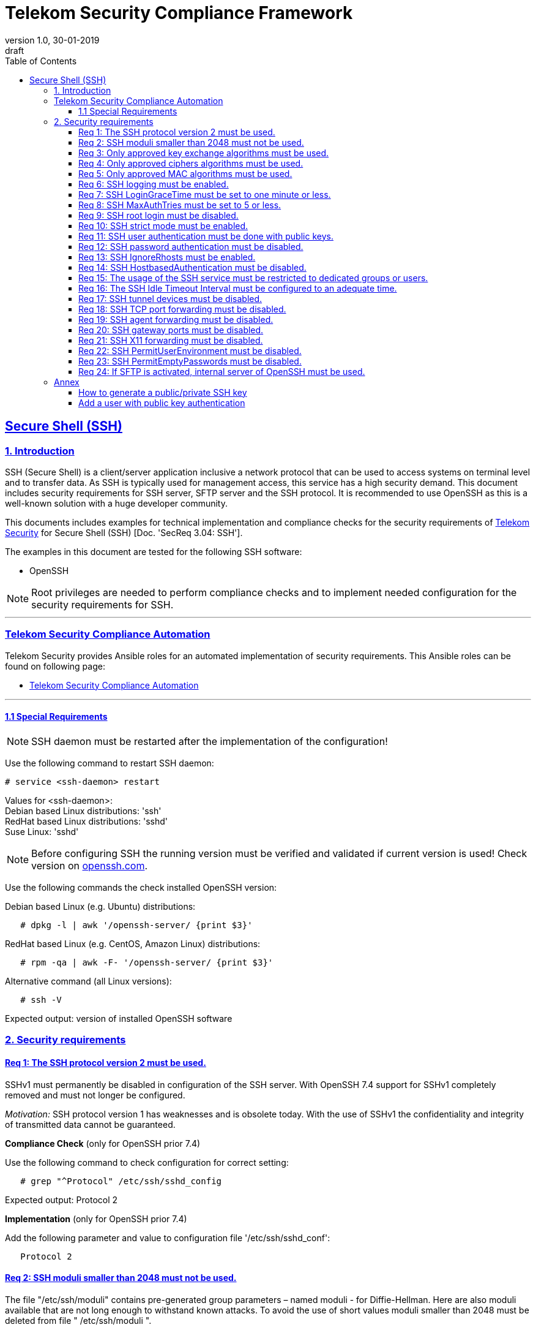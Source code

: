 = Telekom Security Compliance Framework
:author_name: Markus Schumburg (Telekom Security)
:author_email: security.automation@telekom.de
:revnumber: 1.0
:revdate: 30-01-2019
:revremark: draft
ifdef::env-github[]
:imagesdir: ./images
:tip-caption: :bulb:
:note-caption: :information_source:
:important-caption: :heavy_exclamation_mark:
:caution-caption: :fire:
:warning-caption: :warning:
endif::[]
:toc:
:toclevels: 5

:sectlinks:

== Secure Shell (SSH)
=== 1.	Introduction

SSH (Secure Shell) is a client/server application inclusive a network protocol
that can be used to access systems on terminal level and to transfer data. As SSH
is typically used for management access, this service has a high security demand.
This document includes security requirements for SSH server, SFTP server and the
SSH protocol. It is recommended to use OpenSSH as this is a well-known solution
with a huge developer community.

This documents includes examples for technical implementation and compliance
checks for the security requirements of https://security.telekom.com/[Telekom Security]
for Secure Shell (SSH) [Doc. 'SecReq 3.04: SSH'].

The examples in this document are tested for the following SSH software:

* OpenSSH

NOTE: Root privileges are needed to perform compliance checks and to implement needed
configuration for the security requirements for SSH.

---
=== Telekom Security Compliance Automation

Telekom Security provides Ansible roles for an automated implementation of security
requirements. This Ansible roles can be found on following page:

  * link:https://github.com/telekomsecurity/TelekomSecurity.Compliance.Automation[Telekom Security Compliance Automation]

---

==== 1.1 Special Requirements

NOTE: SSH daemon must be restarted after the implementation of the configuration!

Use the following command to restart SSH daemon:
----
# service <ssh-daemon> restart
----
Values for <ssh-daemon>: +
Debian based Linux distributions: 'ssh' +
RedHat based Linux distributions: 'sshd' +
Suse Linux: 'sshd' +

NOTE: Before configuring SSH the running version must be verified and validated
if current version is used! Check version on https://www.openssh.com/[openssh.com].

Use the following commands the check installed OpenSSH version:

Debian based Linux (e.g. Ubuntu) distributions:
----
   # dpkg -l | awk '/openssh-server/ {print $3}'
----

RedHat based Linux (e.g. CentOS, Amazon Linux) distributions:
----
   # rpm -qa | awk -F- '/openssh-server/ {print $3}'
----

Alternative command (all Linux versions):
----
   # ssh -V
----
Expected output: version of installed OpenSSH software

=== 2.	Security requirements

[#req365-1]
==== Req 1:	The SSH protocol version 2 must be used.

SSHv1 must permanently be disabled in configuration of the SSH server. With
OpenSSH 7.4 support for SSHv1 completely removed and must not longer be configured.

_Motivation:_ SSH protocol version 1 has weaknesses and is obsolete today. With
the use of SSHv1 the confidentiality and integrity of transmitted data cannot be
guaranteed.

*Compliance Check* (only for OpenSSH prior 7.4)

Use the following command to check configuration for correct
setting:
----
   # grep "^Protocol" /etc/ssh/sshd_config
----
Expected output: Protocol 2

*Implementation* (only for OpenSSH prior 7.4)

Add the following parameter and value to configuration file
'/etc/ssh/sshd_conf':
----
   Protocol 2
----

[#req365-2]
==== Req 2:	SSH moduli smaller than 2048 must not be used.

The file "/etc/ssh/moduli" contains pre-generated group parameters – named
moduli - for Diffie-Hellman. Here are also moduli available that are not long
enough to withstand known attacks. To avoid the use of short values moduli
smaller than 2048 must be deleted from file " /etc/ssh/moduli ".

_Motivation:_ If the DH moduli is to short the key exchange is not protected
in an adequate way.

*Compliance Check*

Use the following command to show all moduli not fulfilling the requirement:
----
   # awk '$5 < 2048' /etc/ssh/moduli
----
Expected output: if all moduli are correct nothing should be shown

*Implementation*

Use the following commands to delete wrong moduli from file '/etc/ssh/moduli':
----
   awk '$5 >= 2048' /etc/ssh/moduli > /etc/ssh/moduli.new ;
   [ -r /etc/ssh/moduli.new -a -s /etc/ssh/moduli.new ] && mv /etc/ssh/moduli.new /etc/ssh/moduli || true
----

[#req365-3]
==== Req 3:	Only approved key exchange algorithms must be used.

For key exchange the following algorithms are allowed:

*	pass:[curve25519-sha256@libssh.org]
*	diffie-hellman-group-exchange-sha256
*	ecdh-sha2-nistp521
*	ecdh-sha2-nistp384
*	ecdh-sha2-nistp256

_Motivation:_ An attacker can possibly break the encryption of transported data
if weak ciphers and algorithms are used to access sensitive data.

*Compliance Check*

Use the following command to check configuration for correct
setting:
----
   # grep "^KexAlgorithms" /etc/ssh/sshd_config
----
Expected output: KexAlgorithms <key-exchange-algorithms>
See requirement for allowed <key-exchange-algorithms>!

*Implementation*

Add the following parameter and value to configuration file
'/etc/ssh/sshd_conf':
----
   KexAlgorithms keyex-algo1,keyex-algo2,...,keyex-algoN>
----
See requirement for allowed key-exchange algorithms!

[#req365-4]
==== Req 4:	Only approved ciphers algorithms must be used.

Outdated and insecure ciphers and algorithms must not be used. Use the following
ciphers for SSH:

*	pass:[chacha20-poly1305@openssh.com]
*	pass:[aes256-gcm@openssh.com]
*	pass:[aes128-gcm@openssh.com]
*	aes256-ctr
*	aes192-ctr
*	aes128-ctr

_Motivation:_ An attacker can possibly break the encryption of transported data
if weak ciphers and algorithms are used to access sensitive data.

*Compliance Check*

Use the following command to check configuration for correct
setting:
----
   # grep "^Cipher" /etc/ssh/sshd_config
----
Expected output: Ciphers <chiphers>
See requirement for allowed <chipers>!

*Implementation*

Add the following parameter and value to configuration file
'/etc/ssh/sshd_conf':
----
   Ciphers cipher1,cipher2,...,cipherN>
----
See requirement for allowed ciphers!

[#req365-5]
==== Req 5:	Only approved MAC algorithms must be used.

It is important to avoid the use of insecure MAC algorithms for SSH. Examples
of such outdated algorithms are MD5 and SHA1. The following MAC algorithms are
allowed and must be configured for SSH daemon:

*	pass:[hmac-sha2-512-etm@openssh.com]
*	pass:[hmac-sha2-256-etm@openssh.com]
*	hmac-sha2-512
*	hmac-sha2-256

_Motivation:_ An attacker can possibly break the encryption of transported data
if weak ciphers and algorithms are used to access sensitive data.

*Compliance Check*

Use the following command to check configuration for correct
setting:
----
   # grep "^MACs" /etc/ssh/sshd_config
----
Expected output: MACs <macs>
See requirement for allowed <macs>!

*Implementation*

Add the following parameter and value to configuration file
'/etc/ssh/sshd_conf':
----
   MACs mac1,mac2,...,macN>
----
See requirement for allowed MACs!

[#req365-6]
==== Req 6:	SSH logging must be enabled.

Logging for SSH must be enabled. It is recommended to use level INFO to get
important information but not to get a lot of useless events. If needed higher
levels like VERBOSE can also be used.

_Motivation:_ Logging security-relevant events is a basic requirement for
detecting ongoing attacks as well as at-tacks that have already occurred. This
is the only way in which suitable measures can be taken to maintain or restore
system security. Logging data could be used as evidence to take legal steps
against attackers.

*Compliance Check*

Use the following command to check configuration for correct
setting:
----
   # grep "^LogLevel" /etc/ssh/sshd_config
----
Expected output: LogLevel INFO
Beside INFO higher log levels like VERBOSE are also possible!

*Implementation*

Add the following parameter and value to configuration file
'/etc/ssh/sshd_conf':
----
   LogLevel INFO
----
Beside INFO higher log levels like VERBOSE are also possible!

[#req365-7]
==== Req 7:	SSH LoginGraceTime must be set to one minute or less.

The LoginGraceTime parameter restricts the time window for a successful
authentication. The longer this period is the more open unauthenticated
connections can be established. To avoid this a max time must be specified.
Recommended is 60 seconds.

_Motivation:_ An adequate time for LoginGraceTime parameter protects the system
against unauthenticated SSH connections which waste system resources.

*Compliance Check*

Use the following command to check configuration for correct
setting:
----
   # grep "^LoginGraceTime" /etc/ssh/sshd_config
----
Expected output: LoginGraceTime 60

*Implementation*

Add the following parameter and value to configuration file
'/etc/ssh/sshd_conf':
----
   LoginGraceTime 60
----

[#req365-8]
==== Req 8:	SSH MaxAuthTries must be set to 5 or less.

The MaxAuthTries parameter specifies the maximum number of authentication attempts
permitted per connection. This value must be limited to 5 or less attempts.

_Motivation:_ This parameter will minimize the risk of successful brute force
attacks to the SSH server.

*Compliance Check*

Use the following command to check configuration for correct
setting:
----
   # grep "^MaxAuthTries" /etc/ssh/sshd_config
----
Expected output: MaxAuthTries 5

*Implementation*

Add the following parameter and value to configuration file
'/etc/ssh/sshd_conf':
----
    MaxAuthTries 5
----

[#req365-9]
==== Req 9:	SSH root login must be disabled.

All users must have unique and personal user accounts. Constantly working as
root is not permitted. To avoid remote login with user root the login over SSH
must be disabled.

NOTE: It is also possible to achieve an adequate security level if only
functional user accounts are used on a system. It must be guaranteed to share
SSH keys over a central ac-count management system (e.g. ZAM) for the root user
and to enroll them with a configuration management system. Additionally, access
must be done over a jump server with personalized accounts. The use of SSH keys
for authentication is still mandatory (login with password over SSH is not
allowed).

_Motivation:_ It is a high risk to use user root on a Linux system and to allow
remote login. If an attacker is able to compromise this account, the system is
complete under control of the attacker.

*Compliance Check*

Use the following command to check configuration for correct
setting:
----
   # grep "^PermitRootLogin" /etc/ssh/sshd_config
----
Expected output: PermitRootLogin no

*Implementation*

Add the following parameter and value to configuration file
'/etc/ssh/sshd_conf':
----
   PermitRootLogin no
----

[#req365-10]
==== Req 10:	SSH strict mode must be enabled.

SSH StrictModes must be enabled. This enables checks to ensure that SSH files
and directories have the proper permissions and ownerships of the login user
before allowing an SSH session to open.

_Motivation:_ This feature blocks unwanted access to files and directories.

*Compliance Check*

Use the following command to check configuration for correct
setting:
----
   # grep "^StrictModes" /etc/ssh/sshd_config
----
Expected output: StrictModes yes

*Implementation*

Add the following parameter and value to configuration file
'/etc/ssh/sshd_conf':
----
   StrictModes yes
----

[#req365-11]
==== Req 11:	SSH user authentication must be done with public keys.

Authentication with public/private key must be used for SSH login.

NOTE: The private key of human beings must be protected with a passphrase.

_Motivation:_ Passwords are usually attackable via Phishing, Keylogger and Brute
Force attacks. An attacker who occupies a password can misuse the corresponding
user account.

*Compliance Check*

Use the following command to check configuration for correct
setting:
----
   # grep "^PubkeyAuthentication" /etc/ssh/sshd_config
----
Expected output: PubkeyAuthentication yes

*Implementation*

Add the following parameter and value to configuration file
'/etc/ssh/sshd_conf':
----
   PubkeyAuthentication yes
----

NOTE: Before activating this feature at least one user account must
be present on the system that are allowed to login over SSH and with
a public key configured (see link:#annex[Annex] for help)!

[#req365-12]
==== Req 12:	SSH password authentication must be disabled.

The login must be done with public/key authentication. Login with password only
must be disabled for SSH.

_Motivation:_ Passwords are usually attackable via Phishing, Keylogger and Brute
Force attacks. Additionally, pass-words can be easily shared and a non-repudiation
therefore is reasonable hard.

*Compliance Check*

Use the following command to check configuration for correct
setting:
----
   # grep "^PasswordAuthentication" /etc/ssh/sshd_config
----
Expected output: PasswordAuthentication no

*Implementation*

Add the following parameter and value to configuration file
'/etc/ssh/sshd_conf':
----
   PasswordAuthentication no
----

NOTE: Before activating this feature at least one user account must
be present on the system that are allowed to login over SSH and with
a public key configured (see link:#annex[Annex] for help)!

[#req365-13]
==== Req 13:	SSH IgnoreRhosts must be enabled.

_Motivation:_ If a trust relationship is configured with another system an
attacker has direct access to all other trusted systems in case of an intrusion.

*Compliance Check*

Use the following command to check configuration for correct
setting:
----
   # grep "^IgnoreRhosts" /etc/ssh/sshd_config
----
Expected output: IgnoreRhosts yes

*Implementation*

Add the following parameter and value to configuration file
'/etc/ssh/sshd_conf':
----
   IgnoreRhosts yes
----

[#req365-14]
==== Req 14:	SSH HostbasedAuthentication must be disabled.

_Motivation:_ If a trust relationship is configured with another system an
attacker has direct access to all other trusted systems in case of an intrusion.

*Compliance Check*

Use the following command to check configuration for correct
setting:
----
   # grep "^HostbasedAuthentication" /etc/ssh/sshd_config
----
Expected output: HostbasedAuthentication no

*Implementation*

Add the following parameter and value to configuration file
'/etc/ssh/sshd_conf':
----
   HostbasedAuthentication no
----

[#req365-15]
==== Req 15:	The usage of the SSH service must be restricted to dedicated groups or users.

For easier and more secure system administration it is necessary to use dedicated
users or groups (recommended) for SSH.

_Motivation:_ The usage of dedicated users or groups makes user management for SSH
more secure.

*Compliance Check*

Use the following command to check configuration for correct
setting:
----
   # grep "^AllowGroups" /etc/ssh/sshd_config
   # grep "^AllowUsers" /etc/ssh/sshd_config
   # grep "^DenyGroups" /etc/ssh/sshd_config
   # grep "^DenyUsers" /etc/ssh/sshd_config
----
Expected output: user and groups

NOTE: It is recommended to configure and use a dedicated group for SSH. All users
that are allowed to access the system via SSH are added to this group. This means
also that parameters 'AllowUser', 'DenyGroups' and 'DenyUser' are not used and must
be empty.

*Implementation*

Add the following parameter and value to configuration file
'/etc/ssh/sshd_conf':
----
   AllowGroups <ssh-group>
----
If possible use the following existing default groups for SSH: +
* Ubuntu: ssh
* RedHat: sshd
* Suse: sshd

Additionally add the needed user to the ssh group with the following command:
----
   # usermod -a -G <ssh-group> <user>
----

NOTE: If you miss to add the needed users to the group used for SSH, you
can not login afterwards!

[#req365-16]
==== Req 16:	The SSH Idle Timeout Interval must be configured to an adequate time.

To specify the time how long inactive SSH session hold open the following two
parameters must be configured:

*	ClientAliveInterval: timeout interval in seconds (recommended 300) after session
is terminated if no data is received.
*	ClientAliveCountMax: number of client alive messages (recommendation 0) which
may be sent without sshd receiving any messages back from the client.

Example: if the ClientAliveInterval is 20 seconds and the ClientAliveCountMax
is 3, the client SSH session will be terminated after 60 seconds of idle time.

_Motivation:_ Open or unused sessions give the possibility to an unauthorized
user for session high-jacking. This session can then be used to get access to
the effected system and its data.

*Compliance Check*

Use the following command to check configuration for correct
setting:
----
   # grep "^ClientAliveInterval" /etc/ssh/sshd_config
   # grep "^ClientAliveCountMax" /etc/ssh/sshd_config
----
Expected output: +
* ClientAliveInterval 300
* ClientAliveCountMax 0

*Implementation*

Add the following parameter and value to configuration file
'/etc/ssh/sshd_conf':
----
   ClientAliveInterval 300
   ClientAliveCountMax 0
----

[#req365-17]
==== Req 17:	SSH tunnel devices must be disabled.

SSH can be used to tunnel services. For management service of Linux servers this
is typically not used and can be disabled.

_Motivation:_ SSH tunnel feature can be used by an attacker to tunnel traffic to
own destinations.

*Compliance Check*

Use the following command to check configuration for correct
setting:
----
   # grep "^PermitTunnel" /etc/ssh/sshd_config
----
Expected output: PermitTunnel no

*Implementation*

Add the following parameter and value to configuration file
'/etc/ssh/sshd_conf':
----
   PermitTunnel no
----

[#req365-18]
==== Req 18:	SSH TCP port forwarding must be disabled.

TCP forwarding can be used to forward TCP connections through SSH. For management
service of Linux servers this is typically not used and can be disabled.

IMPORTANT: This requirement is not valid for Jump Servers!

_Motivation:_ If this feature is not used in a controlled manner, it could be a
security risk for servers.

*Compliance Check*

Use the following command to check configuration for correct
setting:
----
   # grep "^AllowTcpForwarding" /etc/ssh/sshd_config
----
Expected output: AllowTcpForwarding no

*Implementation*

Add the following parameter and value to configuration file
'/etc/ssh/sshd_conf':
----
   AllowTcpForwarding no
----

[#req365-19]
==== Req 19:	SSH agent forwarding must be disabled.

SSH agent forwarding can be used to forward authentication requests to other
systems over SSH. For management service of Linux servers this is typically not
used and can be disabled.

IMPORTANT: This requirement is not valid for Jump Servers!

_Motivation:_ The server-side deactivation blocks the creation of a server-side
agent forwarding socket, this socket consequently cannot be misused.

*Compliance Check*

Use the following command to check configuration for correct
setting:
----
   # grep "^AllowAgentForwarding" /etc/ssh/sshd_config
----
Expected output: AllowAgentForwarding no

*Implementation*

Add the following parameter and value to configuration file
'/etc/ssh/sshd_conf':
----
   AllowAgentForwarding no
----

[#req365-20]
==== Req 20:	SSH gateway ports must be disabled.

SSH Gateway ports specifies whether remote hosts can connect to ports forwarded
for the client. For management service of Linux servers this is typically not
used and can be disabled.

_Motivation:_ If this feature is not used in a controlled manner, it could be
a security risk for servers.

*Compliance Check*

Use the following command to check configuration for correct
setting:
----
   # grep "^GatewayPorts" /etc/ssh/sshd_config
----
Expected output: GatewayPorts no

*Implementation*

Add the following parameter and value to configuration file
'/etc/ssh/sshd_conf':
----
   GatewayPorts no
----

[#req365-21]
==== Req 21:	SSH X11 forwarding must be disabled.

X11 is not used on Linux servers. The forwarding of X11 over SSH must be
disabled.

_Motivation:_ If this feature is not used in a controlled manner, it could be
a security risk for servers.

*Compliance Check*

Use the following command to check configuration for correct
setting:
----
   # grep "^X11Forwarding" /etc/ssh/sshd_config
----
Expected output: X11Forwarding no

*Implementation*

Add the following parameter and value to configuration file
'/etc/ssh/sshd_conf':
----
   X11Forwarding no
----

[#req365-22]
==== Req 22:	SSH PermitUserEnvironment must be disabled.

The SSH PermitUserEnviroment parameter specifies if user defined environment
variables are processed by sshd. This variable must be set to "no" to disable
it.

_Motivation:_ Enabling the processing environment variable may enable users
to bypass SSH access restrictions.

*Compliance Check*

Use the following command to check configuration for correct
setting:
----
   # grep "^PermitUserEnvironment" /etc/ssh/sshd_config
----
Expected output: PermitUserEnvironment no

*Implementation*

Add the following parameter and value to configuration file
'/etc/ssh/sshd_conf':
----
   PermitUserEnvironment no
----

[#req365-23]
==== Req 23:	SSH PermitEmptyPasswords must be disabled.

With the 'PermitEmptyPasswords' parameter can be configured the SSH server
allows login to an account with an empty password. This must not be allowed.

_Motivation:_ If login without a password remotely over SSH is possible
unauthorized users can get access to the server.

*Compliance Check*

Use the following command to check configuration for correct
setting:
----
   # grep "^PermitEmptyPasswords" /etc/ssh/sshd_config
----
Expected output: PermitEmptyPasswords no

*Implementation*

Add the following parameter and value to configuration file
'/etc/ssh/sshd_conf':
----
   PermitEmptyPasswords no
----

[#req365-24]
==== Req 24:		If SFTP is activated, internal server of OpenSSH must be used.

OpenSSH has its own SFTP daemon. If SFTP should be used this function must be
enabled and configured in a secure way.

_Motivation:_ It is necessary to use the OpenSSH SFTP daemon to align the
security configuration for all SSH based services and not to have different
security levels.

*Compliance Check*

Use the following command to check configuration for correct
setting:
----
   # grep "^Subsystem sftp" /etc/ssh/sshd_config
----
Expected output: Subsystem sftp internal-sftp

*Implementation*

Add the following parameter and value to configuration file
'/etc/ssh/sshd_conf':
----
   Subsystem sftp internal-sftp -l INFO
----
Parameter '-l' activates logging for SFTP.

It is recommended to use a chroot environment for SFTP. This can be implemented
by adding the following configuration at the end of the file '/etc/ssh/sshd_conf':

----
   Match Group <sftp-group>
      ForceCommand internal-sftp -l INFO
      ChrootDirectory /home/%u
      AllowTcpForwarding no
      AllowAgentForwarding no
      PasswordAuthentication no
      PermitRootLogin no
      X11Forwarding no
----

It is necessary to generate a group (add group name instead of <sftp-group>) for
SFTP and to add the users that are allowed to use SFTP to this group.

[[annex]]
=== Annex

==== How to generate a public/private SSH key

It is recommended RSA keys only. The alternative DSA (Digital Signature
Algorithm) is not longer recommended as the possible key length is restricted
to 1024 bit in DSA.

Use the following command to create keypair:
----
   $ ssh-keygen -t rsa -b 4096
----

**The private key (id_rsa.) file should never be given to somebody else. As the
name says: it is private and intended to used only by you!**

NOTE: It is important to set a passphrase during the key generation. Otherwise
anybody who gets hand on the private key can misuse it to access your SSH servers!

==== Add a user with public key authentication

1 Generate a user account
----
   # useradd -m <user-name>
----

2 Add user to SSH group
----
   # usermod -a -G <ssh-group> <user-name>
----

3 Copy public key to users home directory

The file public key (id_rsa.pub) must be copied in the following directory:
/home/<user-name>/.ssh/

From remote client via SSH:
----
   # ssh-copy-id -i ~/.ssh/id_rsa.pub <user>@<server-address>
----
